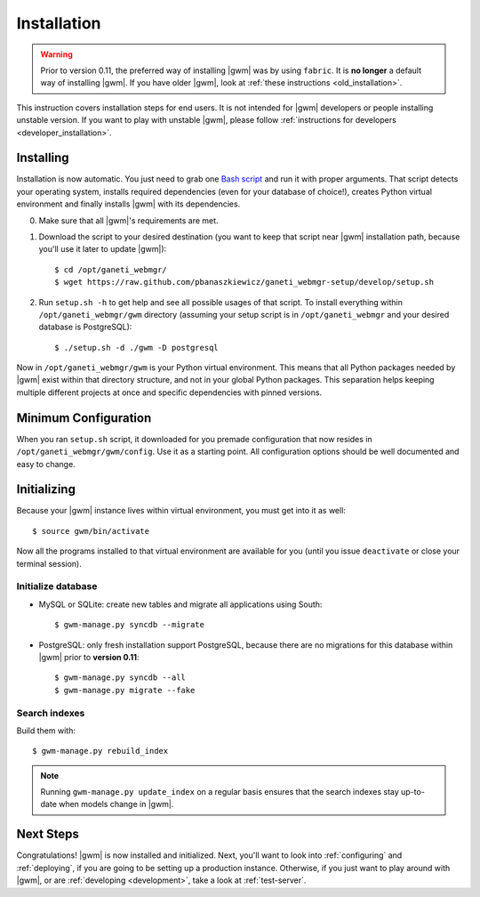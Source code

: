 .. _installation:

Installation
============

.. warning::
    Prior to version 0.11, the preferred way of installing |gwm| was by using
    ``fabric``.  It is **no longer** a default way of installing |gwm|.  If
    you have older |gwm|, look at :ref:`these instructions <old_installation>`.

This instruction covers installation steps for end users.  It is not intended
for |gwm| developers or people installing unstable version.  If you want to
play with unstable |gwm|, please follow
:ref:`instructions for developers <developer_installation>`.

Installing
----------

Installation is now automatic.  You just need to grab one
`Bash script <https://raw.github.com/pbanaszkiewicz/ganeti_webmgr-setup/develop/setup.sh>`__
and run it with proper arguments.  That script detects your operating system,
installs required dependencies (even for your database of choice!), creates
Python virtual environment and finally installs |gwm| with its dependencies.

0. Make sure that all |gwm|'s requirements are met.

1. Download the script to your desired destination (you want to keep that
   script near |gwm| installation path, because you'll use it later to update
   |gwm|):

   ::

    $ cd /opt/ganeti_webmgr/
    $ wget https://raw.github.com/pbanaszkiewicz/ganeti_webmgr-setup/develop/setup.sh

2.  Run ``setup.sh -h`` to get help and see all possible usages of that script.
    To install everything within ``/opt/ganeti_webmgr/gwm`` directory
    (assuming your setup script is in ``/opt/ganeti_webmgr`` and your desired
    database is PostgreSQL)::

    $ ./setup.sh -d ./gwm -D postgresql

Now in ``/opt/ganeti_webmgr/gwm`` is your Python virtual environment.  This
means that all Python packages needed by |gwm| exist within that directory
structure, and not in your global Python packages.  This separation helps
keeping multiple different projects at once and specific dependencies with
pinned versions.

Minimum Configuration
---------------------

When you ran ``setup.sh`` script, it downloaded for you premade configuration
that now resides in ``/opt/ganeti_webmgr/gwm/config``.  Use it as a starting
point.  All configuration options should be well documented and easy to change.

Initializing
------------

Because your |gwm| instance lives within virtual environment, you must get
into it as well::

    $ source gwm/bin/activate

Now all the programs installed to that virtual environment are available for
you (until you issue ``deactivate`` or close your terminal session).

Initialize database
~~~~~~~~~~~~~~~~~~~

* MySQL or SQLite: create new tables and migrate all applications using South::

    $ gwm-manage.py syncdb --migrate

* PostgreSQL: only fresh installation support PostgreSQL, because there are no
  migrations for this database within |gwm| prior to **version 0.11**::

    $ gwm-manage.py syncdb --all
    $ gwm-manage.py migrate --fake

Search indexes
~~~~~~~~~~~~~~

Build them with::

    $ gwm-manage.py rebuild_index

.. Note::
    Running ``gwm-manage.py update_index`` on a regular basis ensures that the search indexes stay up-to-date when models change in |gwm|.

Next Steps
----------

Congratulations!  |gwm| is now installed and initialized.  Next, you'll want
to look into :ref:`configuring` and :ref:`deploying`, if you are going
to be setting up a production instance.  Otherwise, if you just want to
play around with |gwm|, or are :ref:`developing <development>`, take a look at
:ref:`test-server`.
